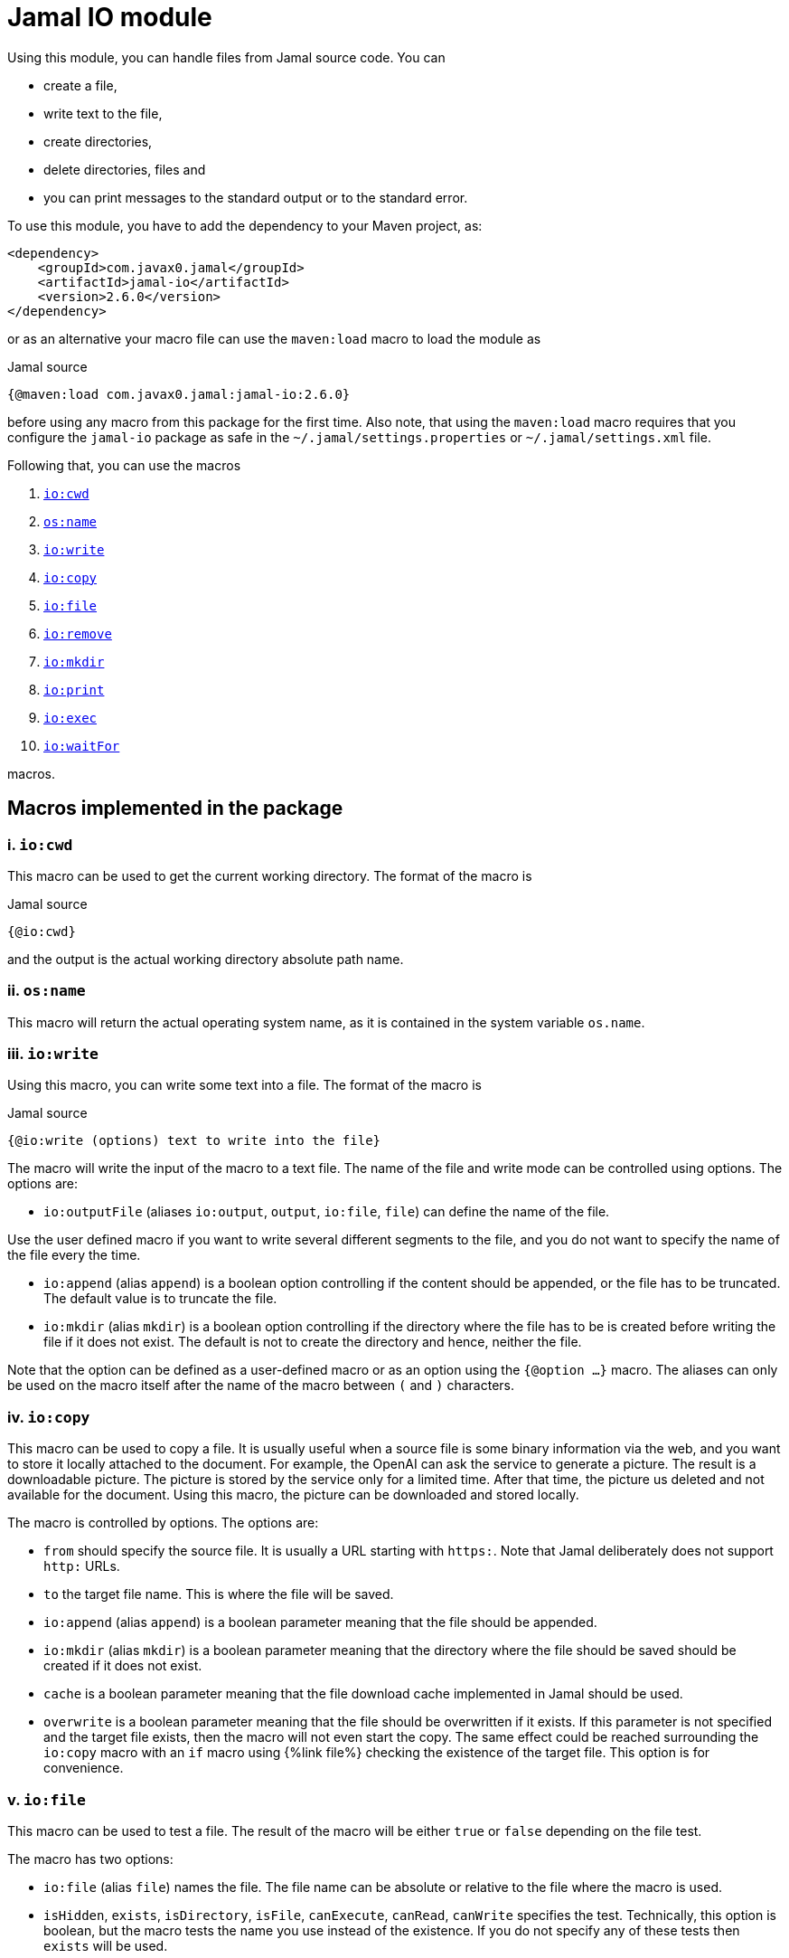 = Jamal IO module



Using this module, you can handle files from Jamal source code.
You can

* create a file,

* write text to the file,

* create directories,

* delete directories, files and

* you can print messages to the standard output or to the standard error.

To use this module, you have to add the dependency to your Maven project, as:

[source,xml]
----
<dependency>
    <groupId>com.javax0.jamal</groupId>
    <artifactId>jamal-io</artifactId>
    <version>2.6.0</version>
</dependency>
----

or as an alternative your macro file can use the `maven:load` macro to load the module as

.Jamal source
[source]
----
{@maven:load com.javax0.jamal:jamal-io:2.6.0}
----

before using any macro from this package for the first time.
Also note, that using the `maven:load` macro requires that you configure the `jamal-io` package as safe in the `~/.jamal/settings.properties` or `~/.jamal/settings.xml` file.


Following that, you can use the macros


. <<cwd,`io:cwd`>>
. <<name,`os:name`>>
. <<write,`io:write`>>
. <<copy,`io:copy`>>
. <<file,`io:file`>>
. <<remove,`io:remove`>>
. <<mkdir,`io:mkdir`>>
. <<print,`io:print`>>
. <<exec,`io:exec`>>
. <<waitFor,`io:waitFor`>>


macros.



== Macros implemented in the package

[[cwd]]
=== i. `io:cwd`


This macro can be used to get the current working directory.
The format of the macro is

.Jamal source
[source]
----
{@io:cwd}
----

and the output is the actual working directory absolute path name.

[[name]]
=== ii. `os:name`

This macro will return the actual operating system name, as it is contained in the system variable `os.name`.

[[write]]
=== iii. `io:write`


Using this macro, you can write some text into a file.
The format of the macro is

.Jamal source
[source]
----
{@io:write (options) text to write into the file}
----

The macro will write the input of the macro to a text file.
The name of the file and write mode can be controlled using options.
The options are:

* `io:outputFile` (aliases `io:output`, `output`, `io:file`, `file`) can define the name of the file.

Use the user defined macro if you want to write several different segments to the file, and you do not want to specify the name of the file every the time.

* `io:append` (alias `append`) is a boolean option controlling if the content should be appended, or the file has to be truncated.
The default value is to truncate the file.

* `io:mkdir` (alias `mkdir`) is a boolean option controlling if the directory where the file has to be is created before writing the file if it does not exist.
The default is not to create the directory and hence, neither the file.


Note that the option can be defined as a user-defined macro or as an option using the `{@option ...}` macro.
The aliases can only be used on the macro itself after the name of the macro between `(` and `)` characters.

[[copy]]
=== iv. `io:copy`


This macro can be used to copy a file.
It is usually useful when a source file is some binary information via the web, and you want to store it locally attached to the document.
For example, the OpenAI can ask the service to generate a picture.
The result is a downloadable picture.
The picture is stored by the service only for a limited time.
After that time, the picture us deleted and not available for the document.
Using this macro, the picture can be downloaded and stored locally.

The macro is controlled by options.
The options are:

* `from`
 should specify the source file.
 It is usually a URL starting with `https:`.
 Note that Jamal deliberately does not support `http:` URLs.
* `to`
 the target file name.
 This is where the file will be saved.
* `io:append` (alias `append`)
 is a boolean parameter meaning that the file should be appended.
* `io:mkdir` (alias `mkdir`)
 is a boolean parameter meaning that the directory where the file
 should be saved should be created if it does not exist.
* `cache`
  is a boolean parameter meaning that the file download cache implemented in Jamal should be used.
* `overwrite`
 is a boolean parameter meaning that the file should be overwritten if it exists.
 If this parameter is not specified and the target file exists, then the macro will not even start the copy.
 The same effect could be reached surrounding the `io:copy` macro with an `if` macro using {%link file%} checking the existence of the target file.
 This option is for convenience.



[[file]]
=== v. `io:file`


This macro can be used to test a file.
The result of the macro will be either `true` or `false` depending on the file test.

The macro has two options:

* `io:file` (alias `file`) names the file.
The file name can be absolute or relative to the file where the macro is used.

* `isHidden`, `exists`, `isDirectory`, `isFile`, `canExecute`, `canRead`, `canWrite` specifies the test.
Technically, this option is boolean, but the macro tests the name you use instead of the existence.
If you do not specify any of these tests then `exists` will be used.

[[remove]]
=== vi. `io:remove`


This macro can be used to remove a file or directory.
The format of the macro is

.Jamal source
[source]
----
{@io:remove options}
----

The options are:

* `io:outputFile` (aliases `io:output`, `output`, `io:file`, `file`) can define the name of the file.

* `io:recursive` (alias `recursive`) is a boolean option controlling if the deletion should be recursive

Note that this macro reads the options directly from the input, and they are not enclosed between `(` and `)` characters.


Note that the option can be defined as a user-defined macro or as an option using the `{@option ...}` macro.
The aliases can only be used on the macro itself after the name of the macro between `(` and `)` characters.

[[mkdir]]
=== vii. `io:mkdir`


This macro can be used to create a directory.
The format of the macro is

.Jamal source
[source]
----
{@io:mkdir options}
----

The options are:

* `io:outputFile` (aliases `io:output`, `output`, `io:file`, `file`) can define the name of the file.

* `io:recursive` (alias `recursive`) is a boolean option controlling if the deletion should be recursive

Note that this macro reads the options directly from the input, and they are not enclosed between `(` and `)` characters.


Note that the option can be defined as a user-defined macro or as an option using the `{@option ...}` macro.
The aliases can only be used on the macro itself after the name of the macro between `(` and `)` characters.

[[print]]
=== viii. `io:print`


This macro can be used to print some text to the standard output or to the standard error.
The format of the macro is

.Jamal source
[source]
----
{@io:print (options) message to print}
----

There is one option.

* `io:err` (alias `err`) is a boolean option controlling if the message should be written to the standard output or to the standard error.
The default is the standard output.


Note that the option can be defined as a user-defined macro or as an option using the `{@option ...}` macro.
The aliases can only be used on the macro itself after the name of the macro between `(` and `)` characters.

[[exec]]
=== ix. `io:exec`


This macro can start an external program.
The typical use is to start an external document handling program, like Graphviz, which cannot be integrated in-process.
The format of the macro is

[source]
----
{@io:exec options
input text}
----

The first line of the macro following the name of the macro contains the options.
The rest of the macro will be used as the input text to the program, and Jamal will feed it into the standard input of the program.

Note that it is not possible to execute an arbitrary program from Jamal.
Anything you want to execute as a separate process has to be configured in the system.
For security reason, the command specification is a symbolic name.
The executable should be configured in an environment variable, a system property or a Jamal configuration in the `~/.jamal/settings.properties` or `~/.jamal/settings.xml` file.
The recommended way to configure the executable is to use the `~/.jamal/settings.properties` or `~/.jamal/settings.xml` file.

For example, if you want to execute the Graphviz program, you can configure it in the `~/.jamal/settings.properties` file as:

[source]
----
Graphviz=/usr/local/bin/dot
----

After this you can execute the macro

[source]
----
{@io.exec command=Graphviz}
----

This will start the program without any argument, defined timeout or input text.

The options of the macro are defined as follows:

*  `osOnly`, `os`
defines a pattern for the operating system's name.
The execution will only start if the operating system's name matches the pattern.
The pattern is a regular expression.
The pattern is matched against the operating system's name using the Java pattern matching `find()` method.
It means that it is enough to provide a pattern that matches part of the OS name.
For example, `windows` will match `Windows 10` and `Windows 7` but not `Linux`.
If the pattern is not provided, the execution will start on all operating systems.
*  `input`
defines the file name to be used as standard input for the new process.
If it is not provided, then the content of the macro will be used as input.
When an `input` is defined, the content of the macro will be ignored.
*  `output`
defines the file name to be used as standard output for the new process.
If it is not provided, then the output will appear as the result of the macro.
When an `output` is defined, the result of the macro will be empty string.
*  `error`
defines the file name to be used as standard error for the new process.
If it is not provided, then the standard error will be used.
*  `command`
The name of the command to be executed.
This is not the name of the shell script or any executable.
For security reason, every executable should be configured via a system property, environment variable or in the `~/.jamal/settings.properties` file.
The command itself is the string value of the configuration property.
The search for the variables first looks at the system properties, then the environment variables and finally in the settings file.
The name for these is converted to follow the system property and environment variable conventions.
It means that the name `MERMAID` will be searched as `mermaid` when looking in the configuration file or as a system property.
(MERMAID is an example, replace it with any name.)
Also underscore and dot characters are converted back and forth.

+
To ease typing, this parameter can be multi-line strings.
In that case, the non-empty lines are treated as individual parameters before any `arguments` parameters are added.
Must not start with empty line.
The first line has to be the configured name of the command.
*  `argument`, `arguments`
The arguments to be passed to the command.
This is a multivalued parameter.
To ease typing, each parameter can be multi-line strings.
In that case, the non-empty lines are treated as individual parameters.
*  `environment`, `env`
This option can specify the environment variables to be passed to the command.
This option usually is a multi-line string, thus the use of the `"""` delimiter is recommended.
Each line of the configuration parameter can be
** empty, in which case the line is ignored
** a comment starting with the `#` character, in which case the line is ignored
** a `key=value` pair, in which case the key is the name of the environment variable and the value is the value of the variable.

+
These variables are available for the command, but not for the Jamal process.
You cannot use this parameter to define the environment variable specifying the executable.
It would be convenient, but at the same time, it would just wipe out all the security measures introduced with the configuration requirements.
*  `envReset`, `reset`
This option can be used to `reset` the environment variables before the command is executed.
Without these options, the command will inherit the environment variables of the Jamal process, and the defined environment variables are added to the current list.
*  `directory`, `cwd`, `curdir`, `cd`
Set the current working directory for the command.
If this option is not provided, the current working directory of the Jamal process will be used.
*  `async`, `asynch`, `asynchronous`
Using this option, Jamal will not wait for the command to finish before continuing with the next macro.
In this case, the output cannot be used as the result of the macro.
If this option is used, the output of the macro will be empty string.
The value of this option has to be a macro name, which will be defined and will hold the reference to the process.
This macro can later be used to wait for the process to finish.
Although technically the name is a user defined macro, you cannot use it as a conventional user defined macro.
It does not have any `value` and whenever the code would evaluate the macro it will result an error.
Similarly, the name MUST NOT be defined as a user defined macro at the time the `exec` macro is evaluated.
The exec macro handles the name as the core built-in macro `define` when a `!` is used after the macro name.
If there is a user defined macro of the same name on the same level, an error will occur.
*  `wait`, `waitMax`, `timeOut`
This option can be used to specify the maximum amount of time in milliseconds to wait for the process to finish.
If the process does not finish in the specified time, a BadSyntax exception will be thrown.
This option cannot be used together with the `async` option.
*  `destroy`, `kill`
This option can be used to destroy the process if it has not finished within the specified time.
This option can only be used together with the wait option.
*  `force`, `forced`
This option instructs the macro to destroy the process forcibly.
This option can only be used together with the destroy option.
*  `optional`
This option tells the macro to skip the execution of the command is not configured.
If the macro uses the option `asynch` the process id will still be defined without a process.
Any `io:waitFor` macro waiting for this process should also use the `optional` option.




Note that all these options are technically aliases.
It means that you cannot use a user defined macro to specify their values.
They all have to be specified in the first line of the macro.



==== Examples

In the followings we will list some examples of the use of the macro `exec`.
These examples are collected from the integration test file `src/test/java/javax0/jamal/io/TestExec.java`.
The first line of the examples is the definition of the command in the format `symbol -> value`.
The integration test sets these values as Java system properties.
The rest of the lines contain the macro as it appears in the test code.

[NOTE]
====
When Jamal looks for some configuration it looks at the

* system properties

* environment variables

* `~/.jamal/settings.(properties|xml)`

whichever it finds first.
The key given is used as is in the case of the environment variables.
For example, `JAVA_HOME` is used as is.
However, when the code looks at the system properties, it looks for the key `java.home`.
The transformation is to contert to lower case and replace the underscore characters with dot.
In the configuration file the key is also lowe case and the underscore characters are replaced with dot but if the key has a `jamal.` prefix it is also removed.
This is the reason why the sample code defines `exec` in lower case and `EXEC` in upper case in the macro.
====

This example starts java to echo the version of the installed and used Java.
[source]
----
exec -> java
{@io:exec command=EXEC argument="-version"}


----



This example will print the current working directory.
Because the current working directory is changed by the option `cwd=target` the result will be this directory.
Note, however, that changing the working directory for the new process does not effect the parameters of the macro.
The other parameters, like `output` still have to define the file names absolute, or relative to the file containing the macro.

[source]
----
exec -> pwd
{@io:exec command=EXEC cwd=target output="target/hallo.txt"} 
{@include [verbatim] target/hallo.txt}


----


The following example calls the command `cat` which copies the standard input to the standard output.
The standard input is not defined in the macro, therefore the text after the first line is used.
The output is redirected into a file.
The file will contain the text from the macro.

[source]
----
exec -> cat
{@io:exec command=EXEC output="target/catoutput.txt"n 
hello, this is the text for the file}


----


[NOTE]
====
This is a system dependent and rather slow way to write something into a file.
The `io` module provides a more efficient way to write into a file.
====

The next example calls the `echo` program that prints the argument to the standard output.
Since no output file is defined the output is the result of the macro.

[source]
----
exec -> echo
{@io:exec command=EXEC argument="hello"}


----


The next sample calls a shell script.
The content of the schellscript is

[source]
----
sleep 1
echo hello
----

The command is invoked asynchronously.
It means that the macro does not wait for the completion of the process.
The output of the process is not redirected to a file, and because it is asynchronous the output is thrown away.
The result of the macro is empty string.
The option async defines a name for the process, `PROC001`.
This name can later be used to reference the process in the macro `waitFor`.
In this example we do not wait for the process to finish, not even later.

[source]
----
exec -> sh
{@io:exec asynch=PROC001 command=EXEC argument=target/async.sh}


----



The next example calls the `sleep` program that sleeps for 1000 of seconds.
We start the process in a synchronous mode and we wait for it 1000 milliseconds.
Note that the `argument` to the proces, sleep is `1000` and the timeout value is also `1000`.
However, the program `sleep` interprets the argument in seconds, while the option `wait` is milliseconds.
Evidently the wait time will timeout and after that Jamal will stop the external process.

[source]
----
exec -> sleep
{@io:exec command=EXEC argument=1000 wait=1000 destroy}


----



This example is a demo setting the environment variables.
The external program prints out the environment variable `AAA`.
The macro sets the environment variable `AAA` to `BBB`.
The example shows a multipline example of environment variable setting demonstrating empty line and a comment line as well.
The new value is added to the existing envrionment variables that the new process inherits from the Jamal executing process.

[source]
----
exec -> printenv
{@io:exec command=EXEC argument=AAA env="AAA=BABA\n\n #  oooh my\n"}


----


This exaple is similar to the previous one,but it resets the environment variables.
The environment printout in the new process will print the value of the environment varianle `JAVA_HOME`.
This environment variable should be defined in the environment where Jamal runs because Jamal is written in Java.
On the other hand the external program will see this environment variable as undefined and the output of `printenv` is an empty string.

[source]
----
exec -> printenv
{@io:exec command=EXEC argument=JAVA_HOME envReset env="AAA=BABA"}


----


The next example shows how to use the option `optional`.
This option tells the macro `exec` not to bother when the command is not configured in the Jamal environment.
It can come handy in a few situations.
For example, you want to use Graphviz to create some nice looking diagrams.
Some macros extract the Graphviz dot file from the document and then use Graphviz to create the image.
The Jamal processing of the document runs as part of the unit test to ensure that the documentation just as well as the tests are correct and up-to-date.

In this setup you may face the issue that Graphviz is not installed on the continous intergration server.
The lack of the application will break the build, since Jamal cannot run the external process.
As a workaround you can add the output of Graphviz to the source control and use the option `optional`.
When you build your code on your local system Graphiz is available, configured in your `~/.jamal/settings.properties` and works.
Whenever you change the graph description in your documentation file, the SVG or PNG of the graph will follow during the build.
When the code is comitted to the CVS server the integration server kicks-in, runs the build.
The build will see that the Graphviz application is not configured and will ignore the external process.

The example tries to run an external command, which were configured under the symbolic name `abrakadabra`.
It is not configured.

[source]
----
{@io:exec command=abrakadabra optional}


----


The next example is the extension of the previous one.
This time we want to run the non-existent `abrakadabra` asynchronously, hence the `asynch=PRG001` option.
Technically the name identifies a user defined macro.
However, it results an error if you want to use it as a normal user defined macro.
The test checks that the error message belongs to this case and not to the use of an undefined macro.

[source]
----
// using PRG001 as a macro will throw an exception, but not undefined macro
{@io:exec command=abrakadabra optional async=PRG001}{PRG001}


----


[[waitFor]]
=== x. `io:waitFor`


This macro can be used to wait for the completion of a proces started earlier asynchronously.
A document may start some external process at an earlier point and needs the result only later.
While the external processess runs the document processing can go on and wait for the result when it is needed.
The output of the external process cannot be collected from the result of the `exec` macro.
Output of asynchronously started external processes do not appear as the result of the macro.
In this case the output is typically redirected to a file and the result can be collected from the file after the `waitFor` was processed.

The macro `waitFor` uses a subset of the options of the `exec` macro.
Note that all these options are technically aliases.
It means that you cannot use a user defined macro to specify their values.
They all have to be specified in the first line of the macro.


*  `osOnly`, `os`
defines a pattern for the operating system's name.
The execution will only start if the operating system's name matches the pattern.
The pattern is a regular expression.
The pattern is matched against the operating system's name using the Java pattern matching `find()` method.
It means that it is enough to provide a pattern that matches part of the OS name.
For example, `windows` will match `Windows 10` and `Windows 7` but not `Linux`.
If the pattern is not provided, the execution will start on all operating systems.
*  `async`, `asynch`, `asynchronous`, `id`, `name`
This option should refer to the name, which was specified in the macro `io:exec`.
The macro will wait for the process that was started with this name to finish.
Note that this option has two extra aliases, that do not exist in the macro `exec`.
These are `id` and `name`.
*  `wait`, `waitMax`, `timeOut`
This option can be used to specify the maximum amount of time in milliseconds to wait for the process to finish.
If the process does not finish in the specified time, a BadSyntax exception will be thrown.
If this option is not present, the macro will wait for the process to finish without time limit.
*  `destroy`, `kill`
This option can be used to destroy the process if it has not finished within the specified time.
This option can only be used together with the wait option.
*  `force`, `forced`
This option instructs the macro to destroy the process forcibly.
This option can only be used together with the destroy option.
*  `optional`
Use this option if the process was started with the `optional` option.
Using this option will not try to wait for a process, which was not started at the first place.



==== Examples

The following example starts a one-second sleep as a separate process asynchronous.
After that in the next macro it waits for the process to finish.

[source]
----
exec -> sleep
{@io:exec command=EXEC argument=1 asynch=PRG001}{@io:waitFor id=PRG001}


----


The next example starts a ten-second sleep asynchronously.
After that in the next macro it waits for the process to finish with a one seond timeout value (1000ms).
It eventually will not finish during this time and then the macro will terminate the external process.

[source]
----
exec -> sleep
{@io:exec command=EXEC argument=10 asynch=PRG001}{@io:waitFor id=PRG001 timeOut=1000 destroy}


----

